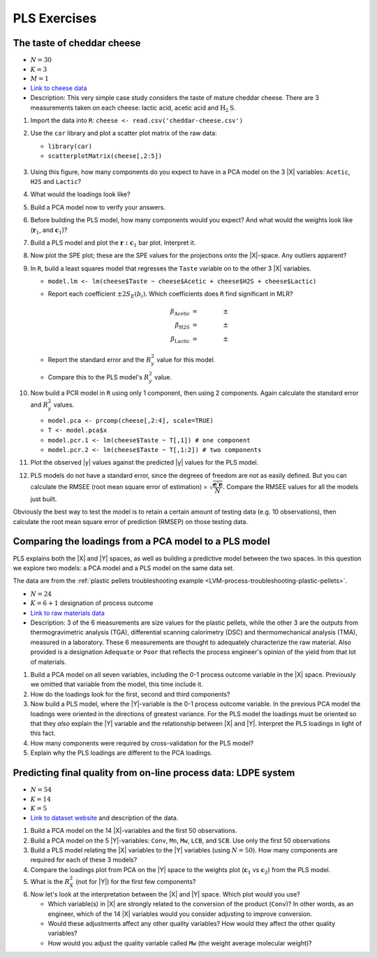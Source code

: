 
PLS Exercises
~~~~~~~~~~~~~~~~~~~~~~~~~~~~~~~~~~~~~~~~

.. _LVM-cheddar-cheese-example:

The taste of cheddar cheese
^^^^^^^^^^^^^^^^^^^^^^^^^^^^^^^^^^^

*	:math:`N=30`

*	:math:`K=3`

*	:math:`M=1`

*	`Link to cheese data <http://openmv.net/info/cheddar-cheese>`_

*	Description: This very simple case study considers the taste of mature cheddar cheese. There are 3 measurements taken on each cheese: lactic acid, acetic acid and :math:`\text{H}_2\text{S}`. 


#.	Import the data into ``R``: ``cheese <- read.csv('cheddar-cheese.csv')``

#.	Use the ``car`` library and plot a scatter plot matrix of the raw data: 

	* ``library(car)``
	
	* ``scatterplotMatrix(cheese[,2:5])``
	
	.. figure:: ../../figures/examples/cheese/cheese-plots.png
		:alt:	../../figures/examples/cheese/cheese-plots.R
		:scale: 60%
		:width: 900px
		:align: center

#.	Using this figure, how many components do you expect to have in a PCA model on the 3 |X| variables: ``Acetic``, ``H2S`` and ``Lactic``?

#.	What would the loadings look like?

#.	Build a PCA model now to verify your answers.

#.	Before building the PLS model, how many components would you expect?  And what would the weights look like (:math:`\mathbf{r}_1`, and :math:`\mathbf{c}_1`)?

#.	Build a PLS model and plot the :math:`\mathbf{r:c}_1` bar plot. Interpret it.

#.	Now plot the SPE plot; these are the SPE values for the projections onto the |X|-space. Any outliers apparent?

#.	In ``R``, build a least squares model that regresses the ``Taste`` variable on to the other 3 |X| variables. 

	*	``model.lm <- lm(cheese$Taste ~ cheese$Acetic + cheese$H2S + cheese$Lactic)``
	
	*	Report each coefficient :math:`\pm 2 S_E(b_i)`. Which coefficients does ``R`` find significant in MLR?
	
		.. math::
			\beta_\text{Acetic} &= \qquad \qquad \pm \\
			\beta_\text{H2S} &= \qquad  \qquad \pm \\
			\beta_\text{Lactic} &= \qquad  \qquad \pm
			
	*	Report the standard error and the :math:`R^2_y` value for this model.
	
	*	Compare this to the PLS model's :math:`R^2_y` value.
	
#.	Now build a PCR model in ``R`` using only 1 component, then using 2 components. Again calculate the standard error and :math:`R^2_y` values.

	*	``model.pca <- prcomp(cheese[,2:4], scale=TRUE)``
	
	*	``T <- model.pca$x``
	
	*	``model.pcr.1 <- lm(cheese$Taste ~ T[,1]) # one component`` 
	
	*	``model.pcr.2 <- lm(cheese$Taste ~ T[,1:2]) # two components``

#.	Plot the observed |y| values against the predicted |y| values for the PLS model.

#.	PLS models do not have a standard error, since the degrees of freedom are not as easily defined. But you can calculate the RMSEE (root mean square error of estimation) = :math:`\sqrt{\dfrac{\mathbf{e}'\mathbf{e}}{N}}`. Compare the RMSEE values for all the models just built.

Obviously the best way to test the model is to retain a certain amount of testing data (e.g. 10 observations), then calculate the root mean square error of prediction (RMSEP) on those testing data.


Comparing the loadings from a PCA model to a PLS model
^^^^^^^^^^^^^^^^^^^^^^^^^^^^^^^^^^^^^^^^^^^^^^^^^^^^^^^^^^^^^^^^^^^^^^

PLS explains both the |X| and |Y| spaces, as well as building a predictive model between the two spaces. In this question we explore two models: a PCA model and a PLS model on the same data set.

The data are from the :ref:`plastic pellets troubleshooting example <LVM-process-troubleshooting-plastic-pellets>`. 

*	:math:`N = 24`

*	:math:`K = 6 + 1` designation of process outcome

*	`Link to raw materials data <http://openmv.net/info/raw-material-characterization>`_

*	Description: 3 of the 6 measurements are size values for the plastic pellets, while the other 3 are the outputs from thermogravimetric analysis (TGA), differential scanning calorimetry (DSC) and thermomechanical analysis (TMA), measured in a laboratory. These 6 measurements are thought to adequately characterize the raw material. Also provided is a designation ``Adequate`` or ``Poor`` that reflects the process engineer's opinion of the yield from that lot of materials.

#.	Build a PCA model on all seven variables, including the 0-1 process outcome variable in the |X| space. Previously we omitted that variable from the model, this time include it.

#.	How do the loadings look for the first, second and third components?  

#.	Now build a PLS model, where the |Y|-variable is the 0-1 process outcome variable. In the previous PCA model the loadings were oriented in the directions of greatest variance. For the PLS model the loadings must be oriented so that they *also* explain the |Y| variable and the relationship between |X| and |Y|. Interpret the PLS loadings in light of this fact.

#.	How many components were required by cross-validation for the PLS model?

#.	Explain why the PLS loadings are different to the PCA loadings.

.. _LVM-LDPE-case-study:

Predicting final quality from on-line process data: LDPE system
^^^^^^^^^^^^^^^^^^^^^^^^^^^^^^^^^^^^^^^^^^^^^^^^^^^^^^^^^^^^^^^^^^^^^^

* 	:math:`N = 54`

* 	:math:`K = 14`

* 	:math:`K = 5`

*	`Link to dataset website <http://openmv.net/info/LDPE>`_ and description of the data.

#.	Build a PCA model on the 14 |X|-variables and the first 50 observations.

#.	Build a PCA model on the 5 |Y|-variables: ``Conv``, ``Mn``, ``Mw``, ``LCB``, and ``SCB``. Use only the first 50 observations

#.	Build a PLS model relating the |X| variables to the |Y| variables (using :math:`N=50`). How many components are required for each of these 3 models?

#.	Compare the loadings plot from PCA on the |Y| space to the weights plot (:math:`\mathbf{c}_1` vs :math:`\mathbf{c}_2`) from the PLS model.

#.	What is the :math:`R^2_X` (not for |Y|) for the first few components?

#.	Now let's look at the interpretation between the |X| and |Y| space. Which plot would you use?
	
	*	Which variable(s) in |X| are strongly related to the conversion of the product (``Conv``)?  In other words, as an engineer, which of the 14 |X| variables would you consider adjusting to improve conversion.
	
	*	Would these adjustments affect any other quality variables? How would they affect the other quality variables?
	
	*	How would you adjust the quality variable called ``Mw`` (the weight average molecular weight)?

.. BLEND PCA QUESTION IN HERE
.. 
.. Principal properties of surfactants (continued)
.. ~~~~~~~~~~~~~~~~~~~~~~~~~~~~~~~~~~~~~~~~~~~~~~~~~
.. 
.. * :math:`N=38`
.. * :math:`K=19`
.. * :math:`M=4`
.. * Missing data: yes
.. * Web address: http://openmv.net/info/surfactants
.. * Description: These 38 non-ionic surfactants, ingredients for making a detergent, were characterized (described) by taking 19 measurements. 4 columns will be used in a future study). The first purpose of this data set was to understand how these 19 properties are related to each other, and to find a representative sub-sample from the rows in |X| which could be selected for further study.
.. 
.. An earlier exercise had you build a PCA model on the 19 properties of the 38 surfactants; then 10 of the surfactants were chosen and studied in depth to calculate their washing efficiency:
.. 
.. 	*	``YDet``: the percentage soil removed from clothes
.. 	*	``YConc``: the optimal concentration required when using that surfactant 
.. 	*	``YTemp``: the optimal washing temperature required when using that surfactant
.. 	*	``YTox``: the surfactant's toxicity
.. 
.. #.	Write down the number of PCA components required to model only the |X| data (this was from a previous exercise).
.. #.	Build a *PCA model* on these 4 |Y| variables first.
.. #.	What is the dimensionality of the |Y|-space?
.. #.	What are the relationships between these four variables?
.. #.	Now build a PLS model on the 10 observations: the |X|-space will have 10 rows and 19 columns, while the |Y| space will have 10 rows and 4 columns. You should build this from the previous model, using the ``New model as ...`` feature in the software.
.. #.	Answer these questions:
.. 	
.. 	* What portion of the variance for |X| and |Y| do the first 3 components explain?
.. 	* Which variables are well/poorly explained in |X|? 
.. 	* And for |Y|?
.. 	
.. #.	Plot the scores for the |X|-space against the scores for the |Y|-space. What can you say about the covariance (correlation) between these scores?
.. #.	Now repeat this plot for the other two components.
.. #.	Next consider the weights plot: plot :math:`\mathbf{c}_1` for the |Y| space; compare it against :math:`\mathbf{p}_1` from the PCA on the |Y|-variables.
.. #.	Also plot :math:`\mathbf{r}_1` and :math:`\mathbf{r}_2` as bar plots. Compare these two weight vectors against the PCA loadings vectors that you built earlier.



